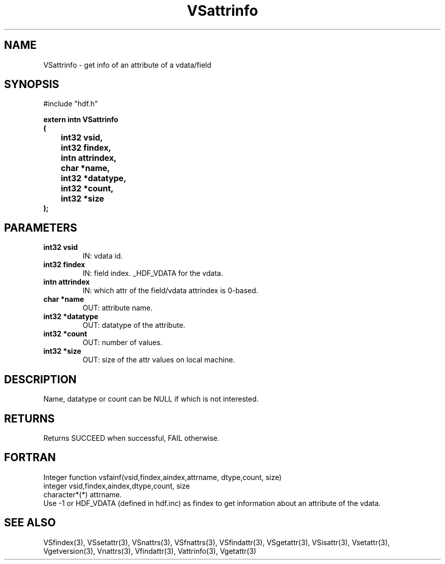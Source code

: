 .\" WARNING! THIS FILE WAS GENERATED AUTOMATICALLY BY c2man!
.\" DO NOT EDIT! CHANGES MADE TO THIS FILE WILL BE LOST!
.TH "VSattrinfo" 3 "6 September 1996" "c2man vattr.h"
.SH "NAME"
VSattrinfo \- get info of an attribute of a vdata/field
.SH "SYNOPSIS"
#include "hdf.h"
.ft B
.sp
extern intn VSattrinfo
.br
(
.br
	int32 vsid,
.br
	int32 findex,
.br
	intn attrindex,
.br
	char *name,
.br
	int32 *datatype,
.br
	int32 *count,
.br
	int32 *size
.br
);
.ft R
.SH "PARAMETERS"
.TP
.B "int32 vsid"
IN: vdata id.
.TP
.B "int32 findex"
IN: field index. _HDF_VDATA for the vdata.
.TP
.B "intn attrindex"
IN: which attr of the field/vdata
attrindex is 0-based.
.TP
.B "char *name"
OUT: attribute name.
.TP
.B "int32 *datatype"
OUT: datatype of the attribute.
.TP
.B "int32 *count"
OUT: number of values.
.TP
.B "int32 *size"
OUT: size of the attr values on local machine.
.SH "DESCRIPTION"
Name, datatype or count can be NULL if which is
not interested.
.SH "RETURNS"
Returns SUCCEED when successful, FAIL otherwise.
.SH "FORTRAN"
Integer function vsfainf(vsid,findex,aindex,attrname,
dtype,count, size)
.br
integer vsid,findex,aindex,dtype,count, size
.br
character*(*) attrname.
.br
Use -1 or HDF_VDATA (defined in hdf.inc) as findex 
to get information about an attribute of the vdata.
.SH "SEE ALSO"
VSfindex(3),
VSsetattr(3),
VSnattrs(3),
VSfnattrs(3),
VSfindattr(3),
VSgetattr(3),
VSisattr(3),
Vsetattr(3),
Vgetversion(3),
Vnattrs(3),
Vfindattr(3),
Vattrinfo(3),
Vgetattr(3)
